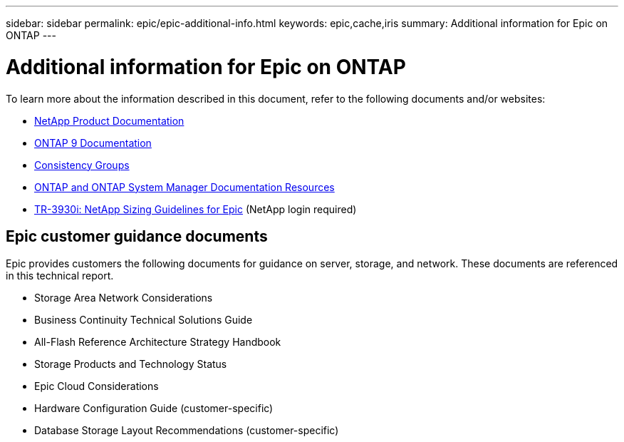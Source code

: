 ---
sidebar: sidebar
permalink: epic/epic-additional-info.html
keywords: epic,cache,iris
summary: Additional information for Epic on ONTAP
---

= Additional information for Epic on ONTAP

:hardbreaks:
:nofooter:
:icons: font
:linkattrs:
:imagesdir: ../media/

[.lead]
To learn more about the information described in this document, refer to the following documents and/or websites:

* link:https://www.netapp.com/us/documentation/index.aspx[NetApp Product Documentation^]

* link:https://docs.netapp.com/us-en/ontap/index.html[ONTAP 9 Documentation^]

* link:https://docs.netapp.com/us-en/ontap/consistency-groups/#learn-about-consistency-groups[Consistency Groups^]

* link:https://www.netapp.com/us/documentation/ontap-and-oncommand-system-manager.aspx[ONTAP and ONTAP System Manager Documentation Resources^]

* link:https://fieldportal.netapp.com/content/192412?assetComponentId=192510[TR-3930i: NetApp Sizing Guidelines for Epic^] (NetApp login required) 

== Epic customer guidance documents

Epic provides customers the following documents for guidance on server, storage, and network. These documents are referenced in this technical report.

* Storage Area Network Considerations

* Business Continuity Technical Solutions Guide

* All-Flash Reference Architecture Strategy Handbook

* Storage Products and Technology Status 

* Epic Cloud Considerations 

* Hardware Configuration Guide (customer-specific)

* Database Storage Layout Recommendations (customer-specific)